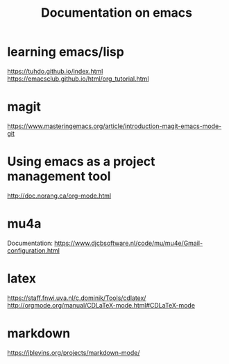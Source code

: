 #+Title: Documentation on emacs 
#+LaTeX_CLASS: org-article
#+LaTeX_HEADER:\author{Brice Ozeene}
#+OPTIONS: toc:t


* learning emacs/lisp
https://tuhdo.github.io/index.html
https://emacsclub.github.io/html/org_tutorial.html

* magit
https://www.masteringemacs.org/article/introduction-magit-emacs-mode-git

* Using emacs as a project management tool
http://doc.norang.ca/org-mode.html


* mu4a
Documentation: https://www.djcbsoftware.nl/code/mu/mu4e/Gmail-configuration.html


* latex
https://staff.fnwi.uva.nl/c.dominik/Tools/cdlatex/
http://orgmode.org/manual/CDLaTeX-mode.html#CDLaTeX-mode

* markdown

https://jblevins.org/projects/markdown-mode/
